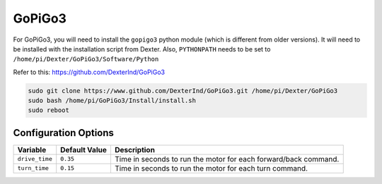 =======
GoPiGo3
=======

For GoPiGo3, you will need to install the ``gopigo3`` python module (which is 
different from older versions). It will need to be installed with the 
installation script from Dexter. Also, ``PYTHONPATH`` needs to be set to 
``/home/pi/Dexter/GoPiGo3/Software/Python``

Refer to this: https://github.com/DexterInd/GoPiGo3

.. code-block:: bash

    sudo git clone https://www.github.com/DexterInd/GoPiGo3.git /home/pi/Dexter/GoPiGo3
    sudo bash /home/pi/GoPiGo3/Install/install.sh
    sudo reboot

Configuration Options
=====================
+--------------+-------------+-------------------------------------------------+
|Variable      |Default Value|Description                                      |
+==============+=============+=================================================+
|``drive_time``|``0.35``     |Time in seconds to run the motor for each        |
|              |             |forward/back command.                            |
+--------------+-------------+-------------------------------------------------+
|``turn_time`` |``0.15``     |Time in seconds to run the motor for each turn   |
|              |             |command.                                         |
+--------------+-------------+-------------------------------------------------+